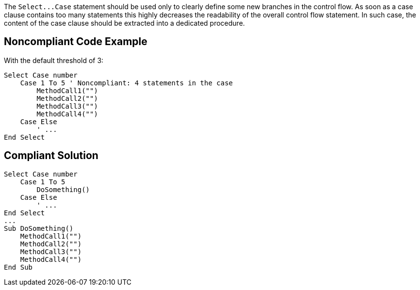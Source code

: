 The ``++Select...Case++`` statement should be used only to clearly define some new branches in the control flow. As soon as a case clause contains too many statements this highly decreases the readability of the overall control flow statement. In such case, the content of the case clause should be extracted into a dedicated procedure.

== Noncompliant Code Example

With the default threshold of 3:

----
Select Case number
    Case 1 To 5 ' Noncompliant: 4 statements in the case
        MethodCall1("")
        MethodCall2("")
        MethodCall3("")
        MethodCall4("")
    Case Else
        ' ...
End Select
----

== Compliant Solution

----
Select Case number
    Case 1 To 5
        DoSomething()
    Case Else
        ' ...
End Select
...
Sub DoSomething()
    MethodCall1("")
    MethodCall2("")
    MethodCall3("")
    MethodCall4("")
End Sub
----
